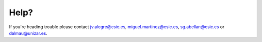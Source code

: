 .. _help:

-----
Help?
-----

If you're heading trouble please contact jv.alegre@csic.es, miguel.martinez@csic.es, sg.abellan@csic.es or dalmau@unizar.es.
